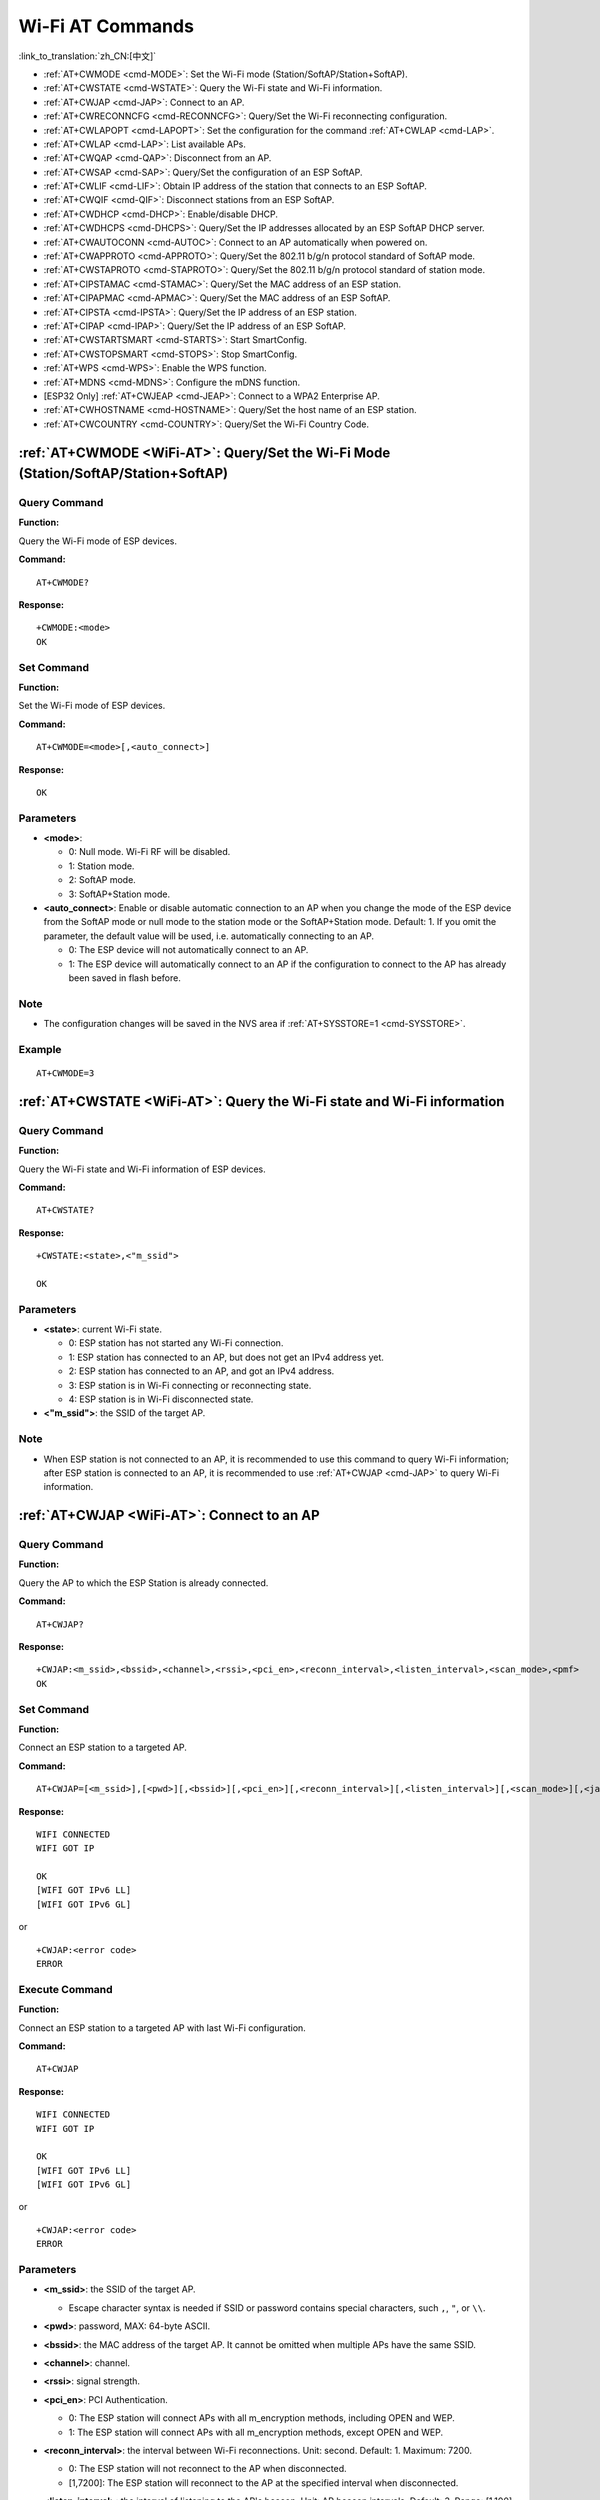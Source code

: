 .. _WiFi-AT:

Wi-Fi AT Commands
=================

:link_to_translation:`zh_CN:[中文]`

-  :ref:`AT+CWMODE <cmd-MODE>`: Set the Wi-Fi mode (Station/SoftAP/Station+SoftAP).
-  :ref:`AT+CWSTATE <cmd-WSTATE>`: Query the Wi-Fi state and Wi-Fi information.
-  :ref:`AT+CWJAP <cmd-JAP>`: Connect to an AP.
-  :ref:`AT+CWRECONNCFG <cmd-RECONNCFG>`: Query/Set the Wi-Fi reconnecting configuration.
-  :ref:`AT+CWLAPOPT <cmd-LAPOPT>`: Set the configuration for the command :ref:`AT+CWLAP <cmd-LAP>`.
-  :ref:`AT+CWLAP <cmd-LAP>`: List available APs.
-  :ref:`AT+CWQAP <cmd-QAP>`: Disconnect from an AP.
-  :ref:`AT+CWSAP <cmd-SAP>`: Query/Set the configuration of an ESP SoftAP.
-  :ref:`AT+CWLIF <cmd-LIF>`: Obtain IP address of the station that connects to an ESP SoftAP.
-  :ref:`AT+CWQIF <cmd-QIF>`: Disconnect stations from an ESP SoftAP.
-  :ref:`AT+CWDHCP <cmd-DHCP>`: Enable/disable DHCP.
-  :ref:`AT+CWDHCPS <cmd-DHCPS>`: Query/Set the IP addresses allocated by an ESP SoftAP DHCP server.
-  :ref:`AT+CWAUTOCONN <cmd-AUTOC>`: Connect to an AP automatically when powered on.
-  :ref:`AT+CWAPPROTO <cmd-APPROTO>`: Query/Set the 802.11 b/g/n protocol standard of SoftAP mode.
-  :ref:`AT+CWSTAPROTO <cmd-STAPROTO>`: Query/Set the 802.11 b/g/n protocol standard of station mode.
-  :ref:`AT+CIPSTAMAC <cmd-STAMAC>`: Query/Set the MAC address of an ESP station.
-  :ref:`AT+CIPAPMAC <cmd-APMAC>`: Query/Set the MAC address of an ESP SoftAP.
-  :ref:`AT+CIPSTA <cmd-IPSTA>`: Query/Set the IP address of an ESP station.
-  :ref:`AT+CIPAP <cmd-IPAP>`: Query/Set the IP address of an ESP SoftAP.
-  :ref:`AT+CWSTARTSMART <cmd-STARTS>`: Start SmartConfig.
-  :ref:`AT+CWSTOPSMART <cmd-STOPS>`: Stop SmartConfig.
-  :ref:`AT+WPS <cmd-WPS>`: Enable the WPS function.
-  :ref:`AT+MDNS <cmd-MDNS>`: Configure the mDNS function.
-  [ESP32 Only] :ref:`AT+CWJEAP <cmd-JEAP>`: Connect to a WPA2 Enterprise AP.
-  :ref:`AT+CWHOSTNAME <cmd-HOSTNAME>`: Query/Set the host name of an ESP station.
-  :ref:`AT+CWCOUNTRY <cmd-COUNTRY>`: Query/Set the Wi-Fi Country Code.

.. _cmd-MODE:

:ref:`AT+CWMODE <WiFi-AT>`: Query/Set the Wi-Fi Mode (Station/SoftAP/Station+SoftAP)
-------------------------------------------------------------------------------------

Query Command
^^^^^^^^^^^^^

**Function:**

Query the Wi-Fi mode of ESP devices.

**Command:**

::

    AT+CWMODE?

**Response:**

::

    +CWMODE:<mode>
    OK

Set Command
^^^^^^^^^^^

**Function:**

Set the Wi-Fi mode of ESP devices.

**Command:**

::

    AT+CWMODE=<mode>[,<auto_connect>]

**Response:**

::

    OK

Parameters
^^^^^^^^^^

-  **<mode>**:

   -  0: Null mode. Wi-Fi RF will be disabled.
   -  1: Station mode.
   -  2: SoftAP mode.
   -  3: SoftAP+Station mode.

-  **<auto_connect>**: Enable or disable automatic connection to an AP when you change the mode of the ESP device from the SoftAP mode or null mode to the station mode or the SoftAP+Station mode. Default: 1. If you omit the parameter, the default value will be used, i.e. automatically connecting to an AP.

   -  0: The ESP device will not automatically connect to an AP.
   -  1: The ESP device will automatically connect to an AP if the configuration to connect to the AP has already been saved in flash before.

Note
^^^^^

-  The configuration changes will be saved in the NVS area if :ref:`AT+SYSSTORE=1 <cmd-SYSSTORE>`.

Example
^^^^^^^^

::

    AT+CWMODE=3

.. _cmd-WSTATE:

:ref:`AT+CWSTATE <WiFi-AT>`: Query the Wi-Fi state and Wi-Fi information
------------------------------------------------------------------------

Query Command
^^^^^^^^^^^^^

**Function:**

Query the Wi-Fi state and Wi-Fi information of ESP devices.

**Command:**

::

    AT+CWSTATE?

**Response:**

::

    +CWSTATE:<state>,<"m_ssid">

    OK

Parameters
^^^^^^^^^^

-  **<state>**: current Wi-Fi state.

   -  0: ESP station has not started any Wi-Fi connection.
   -  1: ESP station has connected to an AP, but does not get an IPv4 address yet.
   -  2: ESP station has connected to an AP, and got an IPv4 address.
   -  3: ESP station is in Wi-Fi connecting or reconnecting state.
   -  4: ESP station is in Wi-Fi disconnected state.

-  **<"m_ssid">**: the SSID of the target AP.

Note
^^^^^

- When ESP station is not connected to an AP, it is recommended to use this command to query Wi-Fi information; after ESP station is connected to an AP, it is recommended to use :ref:`AT+CWJAP <cmd-JAP>` to query Wi-Fi information.

.. _cmd-JAP:

:ref:`AT+CWJAP <WiFi-AT>`: Connect to an AP
------------------------------------------------

Query Command
^^^^^^^^^^^^^

**Function:**

Query the AP to which the ESP Station is already connected.

**Command:**

::

    AT+CWJAP?

**Response:**

::

    +CWJAP:<m_ssid>,<bssid>,<channel>,<rssi>,<pci_en>,<reconn_interval>,<listen_interval>,<scan_mode>,<pmf>
    OK

Set Command
^^^^^^^^^^^

**Function:**

Connect an ESP station to a targeted AP.

**Command:**

::

    AT+CWJAP=[<m_ssid>],[<pwd>][,<bssid>][,<pci_en>][,<reconn_interval>][,<listen_interval>][,<scan_mode>][,<jap_timeout>][,<pmf>]

**Response:**

::

    WIFI CONNECTED
    WIFI GOT IP

    OK
    [WIFI GOT IPv6 LL]
    [WIFI GOT IPv6 GL]

or

::

    +CWJAP:<error code>
    ERROR

Execute Command
^^^^^^^^^^^^^^^

**Function:**

Connect an ESP station to a targeted AP with last Wi-Fi configuration.

**Command:**

::

    AT+CWJAP

**Response:**

::

    WIFI CONNECTED
    WIFI GOT IP

    OK
    [WIFI GOT IPv6 LL]
    [WIFI GOT IPv6 GL]

or

::

    +CWJAP:<error code>
    ERROR

Parameters
^^^^^^^^^^

-  **<m_ssid>**: the SSID of the target AP.

   -  Escape character syntax is needed if SSID or password contains special characters, such ``,``, ``"``, or ``\\``.

-  **<pwd>**: password, MAX: 64-byte ASCII.
-  **<bssid>**: the MAC address of the target AP. It cannot be omitted when multiple APs have the same SSID.
-  **<channel>**: channel.
-  **<rssi>**: signal strength.
-  **<pci_en>**: PCI Authentication.

   - 0: The ESP station will connect APs with all m_encryption methods, including OPEN and WEP.
   - 1: The ESP station will connect APs with all m_encryption methods, except OPEN and WEP.

-  **<reconn_interval>**: the interval between Wi-Fi reconnections. Unit: second. Default: 1. Maximum: 7200.

   -  0: The ESP station will not reconnect to the AP when disconnected.
   -  [1,7200]: The ESP station will reconnect to the AP at the specified interval when disconnected.

-  **<listen_interval>**: the interval of listening to the AP's beacon. Unit: AP beacon intervals. Default: 3. Range: [1,100].
-  **<scan_mode>**:

   -  0: fast scan. It will end after finding the targeted AP. The ESP station will connect to the first scanned AP.
   -  1: all-channel scan. It will end after all the channels are scanned. The device will connect to the scanned AP with the strongest signal.

-  **<jap_timeout>**: maximum timeout for :ref:`AT+CWJAP <cmd-JAP>` command. Unit: second. Default: 15. Range: [3,600].
-  **<pmf>**: Protected Management Frames. Default: 0.

    - 0 means disable PMF.
    - bit 0: PMF capable, advertizes support for protected management frame. Device will prefer to connect in PMF mode if other device also advertizes PMF capability.
    - bit 1: PMF required, advertizes that protected management frame is required. Device will not associate to non-PMF capable devices.

-  **<error code>**: (for reference only)

   -  1: connection timeout.
   -  2: wrong password.
   -  3: cannot find the target AP.
   -  4: connection failed.
   -  others: unknown error occurred.

Notes
^^^^^

-  The configuration changes will be saved in the NVS area if :ref:`AT+SYSSTORE=1 <cmd-SYSSTORE>`.
-  This command requires Station mode to be enabled.
- After ESP station is connected to an AP, it is recommended to use this command to query Wi-Fi information; when ESP station is not connected to an AP, it is recommended to use :ref:`AT+CWSTATE <cmd-WSTATE>` to query Wi-Fi information.
-  The parameter ``<reconn_interval>`` of this command is the same as ``<interval_second>`` of the command :ref:`AT+CWRECONNCFG <cmd-RECONNCFG>`. Therefore, if you omit ``<reconn_interval>`` when running this command, the interval between Wi-Fi reconnections will use the default value 1.
-  If the ``<m_ssid>`` and ``<password>`` parameter are omitted, AT will use the last configuration.
-  Execute command has the same maximum timeout to setup command. The default value is 15 seconds, but you can change it by setting the parameter ``<jap_timeout>``.
-  To get an IPv6 address, you need to set :ref:`AT+CIPV6=1 <cmd-IPV6>`.
-  Response ``OK`` means that the IPv4 network is ready, but not the IPv6 network. At present, ESP-AT is mainly based on IPv4 network, supplemented by IPv6 network.
-  ``WIFI GOT IPv6 LL`` represents that the linklocal IPv6 address has been obtained. This address is calculated locally through EUI-64 and does not require the participation of the AP. Because of the parallel timing, this print may be before or after ``OK``.
-  ``WIFI GOT IPv6 GL`` represents that the global IPv6 address has been obtained. This address is combined by the prefix issued by AP and the suffix calculated internally, which requires the participation of the AP. Because of the parallel timing, this print may be before or after ``OK``, or it may not be printed because the AP does not support IPv6.

Example
^^^^^^^^

::

    // If the target AP's SSID is "abc" and the password is "0123456789", the command should be:
    AT+CWJAP="abc","0123456789"

    // If the target AP's SSID is "ab\,c" and the password is "0123456789"\", the command should be:
    AT+CWJAP="ab\\\,c","0123456789\"\\"

    // If multiple APs all have the SSID of "abc", the target AP can be found by BSSID:
    AT+CWJAP="abc","0123456789","ca:d7:19:d8:a6:44"

    // If esp-at is required that connect to a AP by protected management frame, the command should be:
    AT+CWJAP="abc","0123456789",,,,,,,3

.. _cmd-RECONNCFG:

:ref:`AT+CWRECONNCFG <WiFi-AT>`: Query/Set the Wi-Fi Reconnecting Configuration
-------------------------------------------------------------------------------------------

Query Command
^^^^^^^^^^^^^

**Function:**

Query the configuration of Wi-Fi reconnect.

**Command:**

::

    AT+CWRECONNCFG?

**Response:**

::

    +CWRECONNCFG:<interval_second>,<repeat_count>
    OK

Set Command
^^^^^^^^^^^

**Function:**

Set the configuration of Wi-Fi reconnect.

**Command:**

::

    AT+CWRECONNCFG=<interval_second>,<repeat_count>

**Response:**

::

    OK

Parameters
^^^^^^^^^^

-  **<interval_second>**: the interval between Wi-Fi reconnections. Unit: second. Default: 0. Maximum: 7200.

   -  0: The ESP station will not reconnect to the AP when disconnected.
   -  [1,7200]: The ESP station will reconnect to the AP at the specified interval when disconnected.

-  **<repeat_count>**: the number of attempts the ESP device makes to reconnect to the AP. This parameter only works when the parameter ``<interval_second>`` is not 0. Default: 0. Maximum: 1000.

   -  0: The ESP station will always try to reconnect to AP.
   -  [1,1000]: The ESP station will attempt to reconnect to AP for the specified times.

Example
^^^^^^^^

::

    // The ESP station tries to reconnect to AP at the interval of one second for 100 times.
    AT+CWRECONNCFG=1,100

    // The ESP station will not reconnect to AP when disconnected.
    AT+CWRECONNCFG=0,0

Notes
^^^^^

-  The parameter ``<interval_second>`` of this command is the same as the parameter ``[<reconn_interval>]`` of the command :ref:`AT+CWJAP <cmd-JAP>`.
-  This command works for passive disconnection from APs, Wi-Fi mode switch, and Wi-Fi auto connect after power on.

.. _cmd-LAPOPT:

:ref:`AT+CWLAPOPT <WiFi-AT>`: Set the Configuration for the Command :ref:`AT+CWLAP <cmd-LAP>`
----------------------------------------------------------------------------------------------

Set Command
^^^^^^^^^^^

**Command:**

::

    AT+CWLAPOPT=<reserved>,<print mask>[,<rssi filter>][,<authmode mask>]

**Response:**

::

    OK

or

::

    ERROR

Parameters
^^^^^^^^^^

-  **<reserved>**: reserved item.
-  **<print mask>**: determine whether the following parameters are shown in the result of :ref:`AT+CWLAP <cmd-LAP>`. Default: 0x7FF. If you set them to 1, it means showing the corresponding parameters; if you set them as 0, it means NOT showing the corresponding parameters.

   -  bit 0: determine whether <ecn> will be shown.
   -  bit 1: determine whether <m_ssid> will be shown.
   -  bit 2: determine whether <rssi> will be shown.
   -  bit 3: determine whether <m_mac> will be shown.
   -  bit 4: determine whether <channel> will be shown.
   -  bit 5: determine whether <freq_offset> will be shown.
   -  bit 6: determine whether <freqcal_val> will be shown.
   -  bit 7: determine whether <pairwise_cipher> will be shown.
   -  bit 8: determine whether <group_cipher> will be shown.
   -  bit 9: determine whether <bgn> will be shown.
   -  bit 10: determine whether <wps> will be shown.

-  **[<rssi filter>]**: determine whether the result of the command :ref:`AT+CWLAP <cmd-LAP>` will be filtered according to ``rssi filter``. In other words, the result of the command will **NOT** show the APs whose signal strength is below ``rssi filter``. Unit: dBm. Default: -100. Range: [-100,40].
-  **[<authmode mask>]**: determine whether APs with the following authmodes are shown in the result of :ref:`AT+CWLAP <cmd-LAP>`. Default: 0xFFFF. If you set ``bit x`` to 1, the APs with the corresponding authmode will be shown. If you set ``bit x`` to 0, the APs with the corresponding authmode will NOT be shown;

   -  bit 0: determine whether APs with ``OPEN`` authmode will be shown.
   -  bit 1: determine whether APs with ``WEP`` authmode will be shown.
   -  bit 2: determine whether APs with ``WPA_PSK`` authmode will be shown.
   -  bit 3: determine whether APs with ``WPA2_PSK`` authmode will be shown.
   -  bit 4: determine whether APs with ``WPA_WPA2_PSK`` authmode will be shown.
   -  bit 5: determine whether APs with ``WPA2_ENTERPRISE`` authmode will be shown.
   -  bit 6: determine whether APs with ``WPA3_PSK`` authmode will be shown.
   -  bit 7: determine whether AP with ``WPA2_WPA3_PSK`` authmode will be shown.
   -  [ESP32-C3 Only] bit 8: determine whether AP with ``WAPI_PSK`` authmode will be shown.

Example
^^^^^^^^

::

    // The first parameter is 1, meaning that the result of the command AT+CWLAP will be ordered according to RSSI;
    // The second parameter is 31, namely 0x1F, meaning that the corresponding bits of <print mask> are set to 1. All parameters will be shown in the result of AT+CWLAP.
    AT+CWLAPOPT=1,31
    AT+CWLAP

    // Just show the AP which authmode is OPEN
    AT+CWLAPOPT=1,31,-100,1
    AT+CWLAP

.. _cmd-LAP:

:ref:`AT+CWLAP <WiFi-AT>`: List Available APs
------------------------------------------------------

Set Command
^^^^^^^^^^^

**Function:**

Query the APs with specified parameters, such as the SSID, MAC address, or channel.

**Command:**

::

    AT+CWLAP=[<m_ssid>,<m_mac>,<channel>,<scan_type>,<scan_time_min>,<scan_time_max>]

Execute Command
^^^^^^^^^^^^^^^

**Function:**

List all available APs.

**Command:**

::

    AT+CWLAP

**Response:**

::

    +CWLAP:<ecn>,<m_ssid>,<rssi>,<m_mac>,<channel>,<freq_offset>,<freqcal_val>,<pairwise_cipher>,<group_cipher>,<bgn>,<wps>
    OK

Parameters
^^^^^^^^^^

-  **<ecn>**: m_encryption method.

   -  0: OPEN
   -  1: WEP
   -  2: WPA_PSK
   -  3: WPA2_PSK
   -  4: WPA_WPA2_PSK
   -  5: WPA2_ENTERPRISE
   -  6: WPA3_PSK
   -  7: WPA2_WPA3_PSK
   -  [ESP32-C3 Only] 8: WAPI_PSK

-  **<m_ssid>**: string parameter showing SSID of the AP.
-  **<rssi>**: signal strength.
-  **<m_mac>**: string parameter showing MAC address of the AP.
-  **<channel>**: channel.
-  **<scan_type>**: Wi-Fi scan type:

   -  0: active scan
   -  1: passive scan

-  **<scan_time_min>**: the minimum active scan time per channel. Unit: millisecond. Range [0,1500]. If the scan type is passive, this parameter is invalid.
-  **<scan_time_max>**: the maximum active scan time per channel. Unit: millisecond. Range [0,1500]. If this parameter is 0, the firmware will use the default time: 120 ms for active scan; 360 ms for passive scan.
-  **<freq_offset>**: frequency offset (reserved item).
-  **<freqcal_val>**: frequency calibration value (reserved item).
-  **<pairwise_cipher>**: pairwise cipher type.

   -  0: None
   -  1: WEP40
   -  2: WEP104
   -  3: TKIP
   -  4: CCMP
   -  5: TKIP and CCMP
   -  6: AES-CMAC-128
   -  7: Unknown

-  **<group_cipher>**: group cipher type, same enumerated value to ``<pairwise_cipher>``.
-  **<bgn>**: 802.11 b/g/n. If the corresponding bit is 1, the corresponding mode is enabled; if the corresponding bit is 0, the corresponding mode is disabled.

   -  bit 0: bit to identify if 802.11b mode is enabled or not
   -  bit 1: bit to identify if 802.11g mode is enabled or not
   -  bit 2: bit to identify if 802.11n mode is enabled or not

-  **<wps>**: wps flag.

   - 0: WPS disabled
   - 1: WPS enabled

Example
^^^^^^^^

::

    AT+CWLAP="Wi-Fi","ca:d7:19:d8:a6:44",6,0,400,1000

    // Search for APs with a designated SSID:
    AT+CWLAP="Wi-Fi"

.. _cmd-QAP:

:ref:`AT+CWQAP <WiFi-AT>`: Disconnect from an AP
------------------------------------------------------

Execute Command
^^^^^^^^^^^^^^^

**Command:**

::

    AT+CWQAP

**Response:**

::

    OK

.. _cmd-SAP:

:ref:`AT+CWSAP <WiFi-AT>`: Query/Set the configuration of an ESP SoftAP
------------------------------------------------------------------------

Query Command
^^^^^^^^^^^^^

**Function:**

Query the configuration parameters of an ESP SoftAP.

**Command:**

::

    AT+CWSAP?

**Response:**

::

    +CWSAP:<m_ssid>,<pwd>,<channel>,<ecn>,<max conn>,<m_ssid hidden>
    OK

Set Command
^^^^^^^^^^^

**Function:**

Set the configuration of an ESP SoftAP.

**Command:**

::

    AT+CWSAP=<m_ssid>,<pwd>,<chl>,<ecn>[,<max conn>][,<m_ssid hidden>]

**Response:**

::

    OK

Parameters
^^^^^^^^^^

-  **<m_ssid>**: string parameter showing SSID of the AP.
-  **<pwd>**: string parameter showing the password. Length: 8 ~ 64 bytes ASCII.
-  **<channel>**: channel ID.
-  **<ecn>**: m_encryption method; WEP is not supported.

   -  0: OPEN
   -  2: WPA_PSK
   -  3: WPA2_PSK
   -  4: WPA_WPA2_PSK

-  **[<max conn>]**: maximum number of stations that ESP SoftAP can connect. Range: [1,10].
-  **[<m_ssid hidden>]**:

   -  0: broadcasting SSID (default).
   -  1: not broadcasting SSID.

Notes
^^^^^

-  This command works only when :ref:`AT+CWMODE=2 <cmd-MODE>` or :ref:`AT+CWMODE=3 <cmd-MODE>`.
-  The configuration changes will be saved in the NVS area if :ref:`AT+SYSSTORE=1 <cmd-SYSSTORE>`.

Example
^^^^^^^^

::

    AT+CWSAP="ESP","1234567890",5,3

.. _cmd-LIF:

:ref:`AT+CWLIF <WiFi-AT>`: Obtain IP Address of the Station That Connects to an ESP SoftAP
---------------------------------------------------------------------------------------------

Execute Command
^^^^^^^^^^^^^^^

**Command:**

::

    AT+CWLIF

**Response:**

::

    +CWLIF:<ip addr>,<m_mac>

    OK

Parameters
^^^^^^^^^^

-  **<ip addr>**: IP address of the station that connects to the ESP SoftAP.
-  **<m_mac>**: MAC address of the station that connects to the ESP SoftAP.

Note
^^^^^

-  This command cannot get a static IP. It works only when DHCP of both the ESP SoftAP and the connected station are enabled.

.. _cmd-QIF:

:ref:`AT+CWQIF <WiFi-AT>`: Disconnect Stations from an ESP SoftAP
---------------------------------------------------------------------

Execute Command
^^^^^^^^^^^^^^^

**Function:**

Disconnect all stations that are connected to the ESP SoftAP.

**Command:**

::

    AT+CWQIF

**Response:**

::

    OK

Set Command
^^^^^^^^^^^

**Function:**

Disconnect a specific station from the ESP SoftAP.

**Command:**

::

    AT+CWQIF=<m_mac>

**Response:**

::

    OK

Parameter
^^^^^^^^^^

-  **<m_mac>**: MAC address of the station to disconnect.

.. _cmd-DHCP:

:ref:`AT+CWDHCP <WiFi-AT>`: Enable/Disable DHCP
-----------------------------------------------------

Query Command
^^^^^^^^^^^^^

**Command:**

::

    AT+CWDHCP?

**Response:**

::

  <state>

Set Command
^^^^^^^^^^^

**Function:**

Enable/disable DHCP.

**Command:**

::

    AT+CWDHCP=<operate>,<mode>

**Response:**

::

    OK

Parameters
^^^^^^^^^^

-  **<operate>**:

   -  0: disable
   -  1: enable

-  **<mode>**:

   -  Bit0: Station DHCP
   -  Bit1: SoftAP DHCP

-  **<state>**: the status of DHCP

   - Bit0:

     - 0: Station DHCP is disabled.
     - 1: Station DHCP is enabled.

   - Bit1:

     - 0: SoftAP DHCP is disabled.
     - 1: SoftAP DHCP is enabled.

   - Bit2 (ESP32 only):

     - 0: Ethernet DHCP is disabled.
     - 1: Ethernet DHCP is enabled.

Notes
^^^^^
-  The configuration changes will be saved in the NVS area if :ref:`AT+SYSSTORE=1 <cmd-SYSSTORE>`.
-  This Set Command correlates with the commands that set static IP, such as :ref:`AT+CIPSTA <cmd-IPSTA>` and :ref:`AT+CIPAP <cmd-IPAP>`:

   -  If DHCP is enabled, static IP address will be disabled;
   -  If static IP address is enabled, DHCP will be disabled;
   -  The last configuration overwrites the previous configuration.

Example
^^^^^^^^

::

    // Enable Station DHCP. If the last DHCP mode is 2, the current DHCP mode will be 3.
    AT+CWDHCP=1,1

    // Disable SoftAP DHCP. If the last DHCP mode is 3, the current DHCP mode will be 1.
    AT+CWDHCP=0,2

.. _cmd-DHCPS:

:ref:`AT+CWDHCPS <WiFi-AT>`: Query/Set the IP Addresses Allocated by an ESP SoftAP DHCP Server
-----------------------------------------------------------------------------------------------

Query Command
^^^^^^^^^^^^^

**Command:**

::

    AT+CWDHCPS?

**Response:**

::

    +CWDHCPS=<lease time>,<start IP>,<end IP>
    OK

Set Command
^^^^^^^^^^^

**Function:**

Set the IP address range of the ESP SoftAP DHCP server.

**Command:**

::

    AT+CWDHCPS=<enable>,<lease time>,<start IP>,<end IP>

**Response:**

::

    OK

Parameters
^^^^^^^^^^

-  **<enable>**:

   -  1: Enable DHCP server settings. The parameters below have to be set.
   -  0: Disable DHCP server settings and use the default IP address range.

-  **<lease time>**: lease time. Unit: minute. Range [1,2880].
-  **<start IP>**: start IP address of the IP address range that can be obtained from ESP SoftAP DHCP server.
-  **<end IP>**: end IP address of the IP address range that can be obtained from ESP SoftAP DHCP server.

Notes
^^^^^

-  The configuration changes will be saved in the NVS area if :ref:`AT+SYSSTORE=1 <cmd-SYSSTORE>`.
-  This AT command works only when both SoftAP and DHCP server are enabled for ESP devices.
-  The IP address should be in the same network segment as the IP address of ESP SoftAP.

Example
^^^^^^^^

::

    AT+CWDHCPS=1,3,"192.168.4.10","192.168.4.15"

    AT+CWDHCPS=0 // Disable the settings and use the default IP address range.

.. _cmd-AUTOC:

:ref:`AT+CWAUTOCONN <WiFi-AT>`: Automatically Connect to an AP When Powered on
--------------------------------------------------------------------------------

Set Command
^^^^^^^^^^^

**Command:**

::

    AT+CWAUTOCONN=<enable>

**Response:**

::

    OK

Parameters
^^^^^^^^^^

-  **<enable>**:

   -  1: Enable automatic connection to an AP when powered on. (Default)
   -  0: Disable automatic connection to an AP when powered on.

Note
^^^^^

-  The configuration changes will be saved in the NVS area.

Example
^^^^^^^^

::

    AT+CWAUTOCONN=1

.. _cmd-APPROTO:

:ref:`AT+CWAPPROTO <WiFi-AT>`: Query/Set the 802.11 b/g/n Protocol Standard of SoftAP Mode
-------------------------------------------------------------------------------------------

Query Command
^^^^^^^^^^^^^

**Command:**

::

    AT+CWAPPROTO?

**Response:**

::

    +CWAPPROTO=<protocol>
    OK

Set Command
^^^^^^^^^^^

**Command:**

::

    AT+CWAPPROTO=<protocol>

**Response:**

::

    OK

Parameters
^^^^^^^^^^

-  **<protocol>**:

   -  bit0: 802.11b protocol standard.
   -  bit1: 802.11g protocol standard.
   -  bit2: 802.11n protocol standard.

Note
^^^^^

-  Currently ESP devices only support 802.11b or 802.11bg or 802.11bgn mode.
-  By default, PHY mode of ESP devices is 802.11bgn mode.

.. _cmd-STAPROTO:

:ref:`AT+CWSTAPROTO <WiFi-AT>`: Query/Set the 802.11 b/g/n Protocol Standard of Station Mode
--------------------------------------------------------------------------------------------

Query Command
^^^^^^^^^^^^^

**Command:**

::

    AT+CWSTAPROTO?

**Response:**

::

    +CWSTAPROTO=<protocol>
    OK

Set Command
^^^^^^^^^^^

**Command:**

::

    AT+CWSTAPROTO=<protocol>

**Response:**

::

    OK

Parameters
^^^^^^^^^^

-  **<protocol>**:

   -  bit0: 802.11b protocol standard.
   -  bit1: 802.11g protocol standard.
   -  bit2: 802.11n protocol standard.

Note
^^^^^

-  Currently ESP devices only support 802.11b or 802.11bg or 802.11bgn mode.
-  By default, PHY mode of ESP devices is 802.11bgn mode.

.. _cmd-STAMAC:

:ref:`AT+CIPSTAMAC <WiFi-AT>`: Query/Set the MAC Address of an ESP Station
----------------------------------------------------------------------------

Query Command
^^^^^^^^^^^^^

**Function:**

Query the MAC address of the ESP Station.

**Command:**

::

    AT+CIPSTAMAC?

**Response:**

::

    +CIPSTAMAC:<m_mac>
    OK

Set Command
^^^^^^^^^^^

**Function:**

Set the MAC address of an ESP station.

**Command:**

::

    AT+CIPSTAMAC=<m_mac>

**Response:**

::

    OK

Parameters
^^^^^^^^^^

-  **<m_mac>**: string parameter showing MAC address of an ESP station.

Notes
^^^^^

-  The configuration changes will be saved in the NVS area if :ref:`AT+SYSSTORE=1 <cmd-SYSSTORE>`.
-  The MAC address of ESP SoftAP is different from that of the ESP Station. Please make sure that you do not set the same MAC address for both of them.
-  Bit 0 of the ESP MAC address CANNOT be 1. For example, a MAC address can be "1a:…" but not "15:…".
-  FF:FF:FF:FF:FF:FF and 00:00:00:00:00:00 are invalid MAC address and cannot be set.

Example
^^^^^^^^

::

    AT+CIPSTAMAC="1a:fe:35:98:d3:7b"

.. _cmd-APMAC:

:ref:`AT+CIPAPMAC <WiFi-AT>`: Query/Set the MAC Address of an ESP SoftAP
--------------------------------------------------------------------------

Query Command
^^^^^^^^^^^^^
**Function:**

Query the MAC address of the ESP SoftAP.

**Command:**

::

    AT+CIPAPMAC?

**Response:**

::

    +CIPAPMAC:<m_mac>
    OK

Set Command
^^^^^^^^^^^

**Function:**

Set the MAC address of the ESP SoftAP.

**Command:**

::

    AT+CIPAPMAC=<m_mac>

**Response:**

::

    OK

Parameters
^^^^^^^^^^

-  **<m_mac>**: string parameter showing MAC address of the ESP SoftAP.

Notes
^^^^^

-  The configuration changes will be saved in the NVS area if :ref:`AT+SYSSTORE=1 <cmd-SYSSTORE>`.
-  The MAC address of ESP SoftAP is different from that of the ESP station. Please make sure that you do not set the same MAC address for both of them.
-  Bit 0 of the ESP MAC address CANNOT be 1. For example, a MAC address can be "18:…" but not "15:…".
-  FF:FF:FF:FF:FF:FF and 00:00:00:00:00:00 are invalid MAC and cannot be set.

Example
^^^^^^^^

::

    AT+CIPAPMAC="18:fe:35:98:d3:7b"

.. _cmd-IPSTA:

:ref:`AT+CIPSTA <WiFi-AT>`: Query/Set the IP Address of an ESP Station
------------------------------------------------------------------------

Query Command
^^^^^^^^^^^^^

**Function:**

Query the IP address of the ESP Station.

**Command:**

::

    AT+CIPSTA?

**Response:**

::

    +CIPSTA:ip:<"ip">
    +CIPSTA:gateway:<"gateway">
    +CIPSTA:netmask:<"netmask">
    +CIPSTA:ip6ll:<"ipv6 addr">
    +CIPSTA:ip6gl:<"ipv6 addr">

    OK

Set Command
^^^^^^^^^^^

**Function:**

Set the IPv4 address of the ESP station.

**Command:**

::

    AT+CIPSTA=<"ip">[,<"gateway">,<"netmask">]

**Response:**

::

    OK

Parameters
^^^^^^^^^^

-  **<"ip">**: string parameter showing the IPv4 address of the ESP station.
-  **<"gateway">**: gateway.
-  **<"netmask">**: netmask.
-  **<"ipv6 addr">**: string parameter showing the IPv6 address of the ESP station.

Notes
^^^^^

-  For the query command, only when the ESP station is connected to an AP or the static IP address is configured can its IP address be queried.
-  The configuration changes will be saved in the NVS area if :ref:`AT+SYSSTORE=1 <cmd-SYSSTORE>`.
-  The Set Command correlates with the commands that set DHCP, such as :ref:`AT+CWDHCP <cmd-DHCP>`.

   -  If static IP address is enabled, DHCP will be disabled;
   -  If DHCP is enabled, static IP address will be disabled;
   -  The last configuration overwrites the previous configuration.

Example
^^^^^^^^

::

    AT+CIPSTA="192.168.6.100","192.168.6.1","255.255.255.0"

.. _cmd-IPAP:

:ref:`AT+CIPAP <WiFi-AT>`: Query/Set the IP Address of an ESP SoftAP
----------------------------------------------------------------------

Query Command
^^^^^^^^^^^^^

**Function:**

Query the IP address of the ESP SoftAP.

**Command:**

::

    AT+CIPAP?

**Response:**

::

    +CIPAP:ip:<"ip">
    +CIPAP:gateway:<"gateway">
    +CIPAP:netmask:<"netmask">
    +CIPAP:ip6ll:<"ipv6 addr">
    +CIPAP:ip6gl:<"ipv6 addr">

    OK

Set Command
^^^^^^^^^^^

**Function:**

Set the IPv4 address of the ESP SoftAP.

**Command:**

::

    AT+CIPAP=<"ip">[,<"gateway">,<"netmask">]

**Response:**

::

    OK

Parameters
^^^^^^^^^^

-  **<"ip">**: string parameter showing the IPv4 address of the ESP SoftAP.
-  **<"gateway">**: gateway.
-  **<"netmask">**: netmask.
-  **<"ipv6 addr">**: string parameter showing the IPv6 address of the ESP SoftAP.

Notes
^^^^^

-  The configuration changes will be saved in the NVS area if :ref:`AT+SYSSTORE=1 <cmd-SYSSTORE>`.
-  The set command correlates with the commands that set DHCP, such as :ref:`AT+CWDHCP <cmd-DHCP>`.

   -  If static IP address is enabled, DHCP will be disabled;
   -  If DHCP is enabled, static IP address will be disabled;
   -  The last configuration overwrites the previous configuration.

Example
^^^^^^^^

::

    AT+CIPAP="192.168.5.1","192.168.5.1","255.255.255.0"

.. _cmd-STARTS:

:ref:`AT+CWSTARTSMART <WiFi-AT>`: Start SmartConfig
--------------------------------------------------------

Execute Command
^^^^^^^^^^^^^^^

**Function:**

Start SmartConfig of the type ESP-TOUCH+AirKiss.

**Command:**

::

    AT+CWSTARTSMART

Set Command
^^^^^^^^^^^

**Function:**

Start SmartConfig of a designated type.

**Command:**

::

    AT+CWSTARTSMART=<type>[,<auth floor>][,<"esptouch v2 key">]

**Response:**

::

    OK

Parameters
^^^^^^^^^^

-  **<type>**:

   -  1: ESP-TOUCH
   -  2: AirKiss
   -  3: ESP-TOUCH+AirKiss
   -  [ESP32-C3 Only] 4: ESP-TOUCH v2

-  **<auth floor>**: Wi-Fi authentication mode floor. ESP-AT will not connect to the AP whose authmode is lower than this floor.

   -  0: OPEN (Default)
   -  1: WEP
   -  2: WPA_PSK
   -  3: WPA2_PSK
   -  4: WPA_WPA2_PSK
   -  5: WPA2_ENTERPRISE
   -  6: WPA3_PSK
   -  7: WPA2_WPA3_PSK

- **[ESP32-C3 Only] <"esptouch v2 key">**: ESP-TOUCH v2 decrypt key. It is used to decrypt Wi-Fi password and reserved data. Length: 16 bytes.

Notes
^^^^^

-  For more details on SmartConfig, please see `ESP-TOUCH User Guide <https://www.espressif.com/sites/default/files/documentation/esp-touch_user_guide_en.pdf>`_.
-  SmartConfig is only available in the ESP station mode.
-  The message ``Smart get Wi-Fi info`` means that SmartConfig has successfully acquired the AP information. ESP device will try to connect to the target AP.
-  Message ``+SCRD:<length>,<rvd data>`` means that ESP-Touch v2 has successfully acquired the reserved data information.
-  Message ``Smartconfig connected Wi-Fi`` is printed if the connection is successful.
-  When AT returns ``Smartconfig connected Wi-Fi``, it is recommended to delay more than ``6`` seconds before executing :ref:`AT+CWSTOPSMART <cmd-STOPS>` because the ESP device needs to synchronize the SmartConfig results to the mobile phone.
-  Use command :ref:`AT+CWSTOPSMART <cmd-STOPS>` to stop SmartConfig before running other commands. Please make sure that you do not execute other commands during SmartConfig.

Example
^^^^^^^^

::

    AT+CWMODE=1
    AT+CWSTARTSMART

.. _cmd-STOPS:

:ref:`AT+CWSTOPSMART <WiFi-AT>`: Stop SmartConfig
------------------------------------------------------

Execute Command
^^^^^^^^^^^^^^^

**Command:**

::

    AT+CWSTOPSMART

**Response:**

::

    OK

Note
^^^^^

-  Irrespective of whether SmartConfig succeeds or not, please always call :ref:`AT+CWSTOPSMART <cmd-STOPS>` before executing any other AT commands to release the internal memory taken up by SmartConfig.

Example
^^^^^^^^

::

    AT+CWMODE=1
    AT+CWSTARTSMART
    AT+CWSTOPSMART

.. _cmd-WPS:

:ref:`AT+WPS <WiFi-AT>`: Enable the WPS Function
-----------------------------------------------------

Set Command
^^^^^^^^^^^

**Command:**

::

    AT+WPS=<enable>[,<auth floor>]

**Response:**

::

    OK

Parameters
^^^^^^^^^^

-  **<enable>**:

   -  1: Enable WPS (Wi-Fi Protected Setup) that uses PBC (Push Button Configuration) mode.
   -  0: Disable WPS that uses PBC mode.

-  **<auth floor>**: Wi-Fi authentication mode floor. ESP-AT will not connect to the AP whose authmode is lower than this floor.

   -  0: OPEN (Default)
   -  1: WEP
   -  2: WPA_PSK
   -  3: WPA2_PSK
   -  4: WPA_WPA2_PSK
   -  5: WPA2_ENTERPRISE
   -  6: WPA3_PSK
   -  7: WPA2_WPA3_PSK

Notes
^^^^^

-  WPS can only be used when the ESP station is enabled.
-  WPS does not support WEP (Wired-Equivalent Privacy) m_encryption.

Example
^^^^^^^^

::

    AT+CWMODE=1
    AT+WPS=1

.. _cmd-MDNS:

:ref:`AT+MDNS <WiFi-AT>`: Configure the mDNS Function
------------------------------------------------------------

Set Command
^^^^^^^^^^^

**Command:**

::

    AT+MDNS=<enable>[,<hostname>,<service_name>,<port>]

**Response:**

::

    OK

Parameters
^^^^^^^^^^

-  **<enable>**:

   -  1: Enable the mDNS function. The following three parameters need to be set.
   -  0: Disable the mDNS function. The following three parameters does not need to be set.

-  **<hostname>**: mDNS host name.
-  **<service_name>**: mDNS service name.
-  **<port>**: mDNS port.

Example
^^^^^^^^

::

    AT+MDNS=1,"espressif","_iot",8080
    AT+MDNS=0

.. _cmd-JEAP:

[ESP32 Only] :ref:`AT+CWJEAP <WiFi-AT>`: Connect to a WPA2 Enterprise AP
-------------------------------------------------------------------------

Query Command
^^^^^^^^^^^^^

**Function:**

Query the configuration information of the Enterprise AP to which the ESP station is already connected.

**Command:**

::

    AT+CWJEAP?

**Response:**

::

    +CWJEAP:<m_ssid>,<method>,<identity>,<username>,<password>,<security>
    OK

Set Command
^^^^^^^^^^^

**Function:**

Connect to the targeted Enterprise AP.

**Command:**

::

    AT+CWJEAP=<m_ssid>,<method>,<identity>,<username>,<password>,<security>[,<jeap_timeout>]

**Response:**

::

    OK

or

::

  +CWJEAP:Timeout
  ERROR

Parameters
^^^^^^^^^^

-  **<m_ssid>**: the SSID of the Enterprise AP.

   -  Escape character syntax is needed if SSID or password contains any special characters, such as ``,``, ``"``, or ``\\``.

-  **<method>**: WPA2 Enterprise authentication method.

   -  0: EAP-TLS.
   -  1: EAP-PEAP.
   -  2: EAP-TTLS.

-  **<identity>**: identity for phase 1. String limited to 1 ~ 32.
-  **<username>**: username for phase 2. Range: 1 ~ 32 bytes. For the EAP-PEAP and EAP-TTLS method, you must set this parameter. For the EAP-TLS method, you don't need to.
-  **<password>**: password for phase 2. Range: 1 ~ 32 bytes. For the EAP-PEAP and EAP-TTLS method, you must set this parameter. For the EAP-TLS method, you don't need to.
-  **<security>**:

   -  Bit0: Client certificate.
   -  Bit1: Server certificate.

-  **[<jeap_timeout>]**: maximum timeout for :ref:`AT+CWJEAP <cmd-JEAP>` command. Unit: second. Default: 15. Range: [3,600].

Example
^^^^^^^^

::

    // Connect to EAP-TLS mode Enterprise AP, set identity, verify server certificate and load client certificate
    AT+CWJEAP="dlink11111",0,"example@espressif.com",,,3

    // Connect to EAP-PEAP mode Enterprise AP, set identity, username and password, not verify server certificate and not load client certificate
    AT+CWJEAP="dlink11111",1,"example@espressif.com","espressif","test11",0

**Error Code:**

The WPA2 Enterprise error code will be prompt as ``ERR CODE:0x<%08x>``.

.. list-table::
   :header-rows: 1
   :widths: 15 5

   * - AT_EAP_MALLOC_FAILED
     - 0x8001
   * - AT_EAP_GET_NVS_CONFIG_FAILED
     - 0x8002
   * - AT_EAP_CONN_FAILED
     - 0x8003
   * - AT_EAP_SET_WIFI_CONFIG_FAILED
     - 0x8004
   * - AT_EAP_SET_IDENTITY_FAILED
     - 0x8005
   * - AT_EAP_SET_USERNAME_FAILED
     - 0x8006
   * - AT_EAP_SET_PASSWORD_FAILED
     - 0x8007
   * - AT_EAP_GET_CA_LEN_FAILED
     - 0x8008
   * - AT_EAP_READ_CA_FAILED
     - 0x8009
   * - AT_EAP_SET_CA_FAILED
     - 0x800A
   * - AT_EAP_GET_CERT_LEN_FAILED
     - 0x800B
   * - AT_EAP_READ_CERT_FAILED
     - 0x800C
   * - AT_EAP_GET_KEY_LEN_FAILED
     - 0x800D
   * - AT_EAP_READ_KEY_FAILED
     - 0x800E
   * - AT_EAP_SET_CERT_KEY_FAILED
     - 0x800F
   * - AT_EAP_ENABLE_FAILED
     - 0x8010
   * - AT_EAP_ALREADY_CONNECTED
     - 0x8011
   * - AT_EAP_GET_SSID_FAILED
     - 0x8012
   * - AT_EAP_SSID_NULL
     - 0x8013
   * - AT_EAP_SSID_LEN_ERROR
     - 0x8014
   * - AT_EAP_GET_METHOD_FAILED
     - 0x8015
   * - AT_EAP_CONN_TIMEOUT
     - 0x8016
   * - AT_EAP_GET_IDENTITY_FAILED
     - 0x8017
   * - AT_EAP_IDENTITY_LEN_ERROR
     - 0x8018
   * - AT_EAP_GET_USERNAME_FAILED
     - 0x8019
   * - AT_EAP_USERNAME_LEN_ERROR
     - 0x801A
   * - AT_EAP_GET_PASSWORD_FAILED
     - 0x801B
   * - AT_EAP_PASSWORD_LEN_ERROR
     - 0x801C
   * - AT_EAP_GET_SECURITY_FAILED
     - 0x801D
   * - AT_EAP_SECURITY_ERROR
     - 0x801E
   * - AT_EAP_METHOD_SECURITY_UNMATCHED
     - 0x801F
   * - AT_EAP_PARAMETER_COUNTS_ERROR
     - 0x8020
   * - AT_EAP_GET_WIFI_MODE_ERROR
     - 0x8021
   * - AT_EAP_WIFI_MODE_NOT_STA
     - 0x8022
   * - AT_EAP_SET_CONFIG_FAILED
     - 0x8023
   * - AT_EAP_METHOD_ERROR
     - 0x8024

Note
^^^^^

-  The configuration changes will be saved in the NVS area if :ref:`AT+SYSSTORE=1 <cmd-SYSSTORE>`.
-  This command requires Station mode to be active.
-  TLS mode will use client certificate. Please make sure it is enabled.

.. _cmd-HOSTNAME:

:ref:`AT+CWHOSTNAME <WiFi-AT>`: Query/Set the Host Name of an ESP Station
--------------------------------------------------------------------------

Query Command
^^^^^^^^^^^^^

**Function:**

Query the host name of ESP Station.

**Command:**

::

    AT+CWHOSTNAME?

**Response:**

::

    +CWHOSTNAME:<hostname>

    OK

Set Command
^^^^^^^^^^^

**Function:**

Set the host name of ESP Station.

**Command:**

::

    AT+CWHOSTNAME=<hostname>

**Response:**

::

    OK

If the Station mode is not enabled, the command will return:

::

    ERROR

Parameters
^^^^^^^^^^

-  **<hostname>**: the host name of the ESP Station. Maximum length: 32 bytes.

Note
^^^^^

-  The configuration changes are not saved in the flash.

Example
^^^^^^^^

::

    AT+CWMODE=3
    AT+CWHOSTNAME="my_test"

.. _cmd-COUNTRY:

:ref:`AT+CWCOUNTRY <WiFi-AT>`: Query/Set the Wi-Fi Country Code
--------------------------------------------------------------------

Query Command
^^^^^^^^^^^^^

**Function:**

Query Wi-Fi country code information.

**Command:**

::

    AT+CWCOUNTRY?

**Response:**

::

    +CWCOUNTRY:<country_policy>,<country_code>,<start_channel>,<total_channel_count>

    OK

Set Command
^^^^^^^^^^^

**Function:**

Set the Wi-Fi country code information.

**Command:**

::

    AT+ CWCOUNTRY=<country_policy>,<country_code>,<start_channel>,<total_channel_count>

**Response:**

::

    OK

Parameters
^^^^^^^^^^

-  **<country_policy>**:

   -  0: will change the county code to be the same as the AP that the ESP device is connected to.
   -  1: the country code will not change, always be the one set by command.

-  **<country_code>**: country code. Maximum length: 3 characters.
-  **<start_channel>**: the channel number to start. Range: [1,14].
-  **<total_channel_count>**: total number of channels.

Note
^^^^^

-  The configuration changes are not saved in the flash.

Example
^^^^^^^^

::

    AT+CWMODE=3
    AT+CWCOUNTRY=1,"CN",1,13
